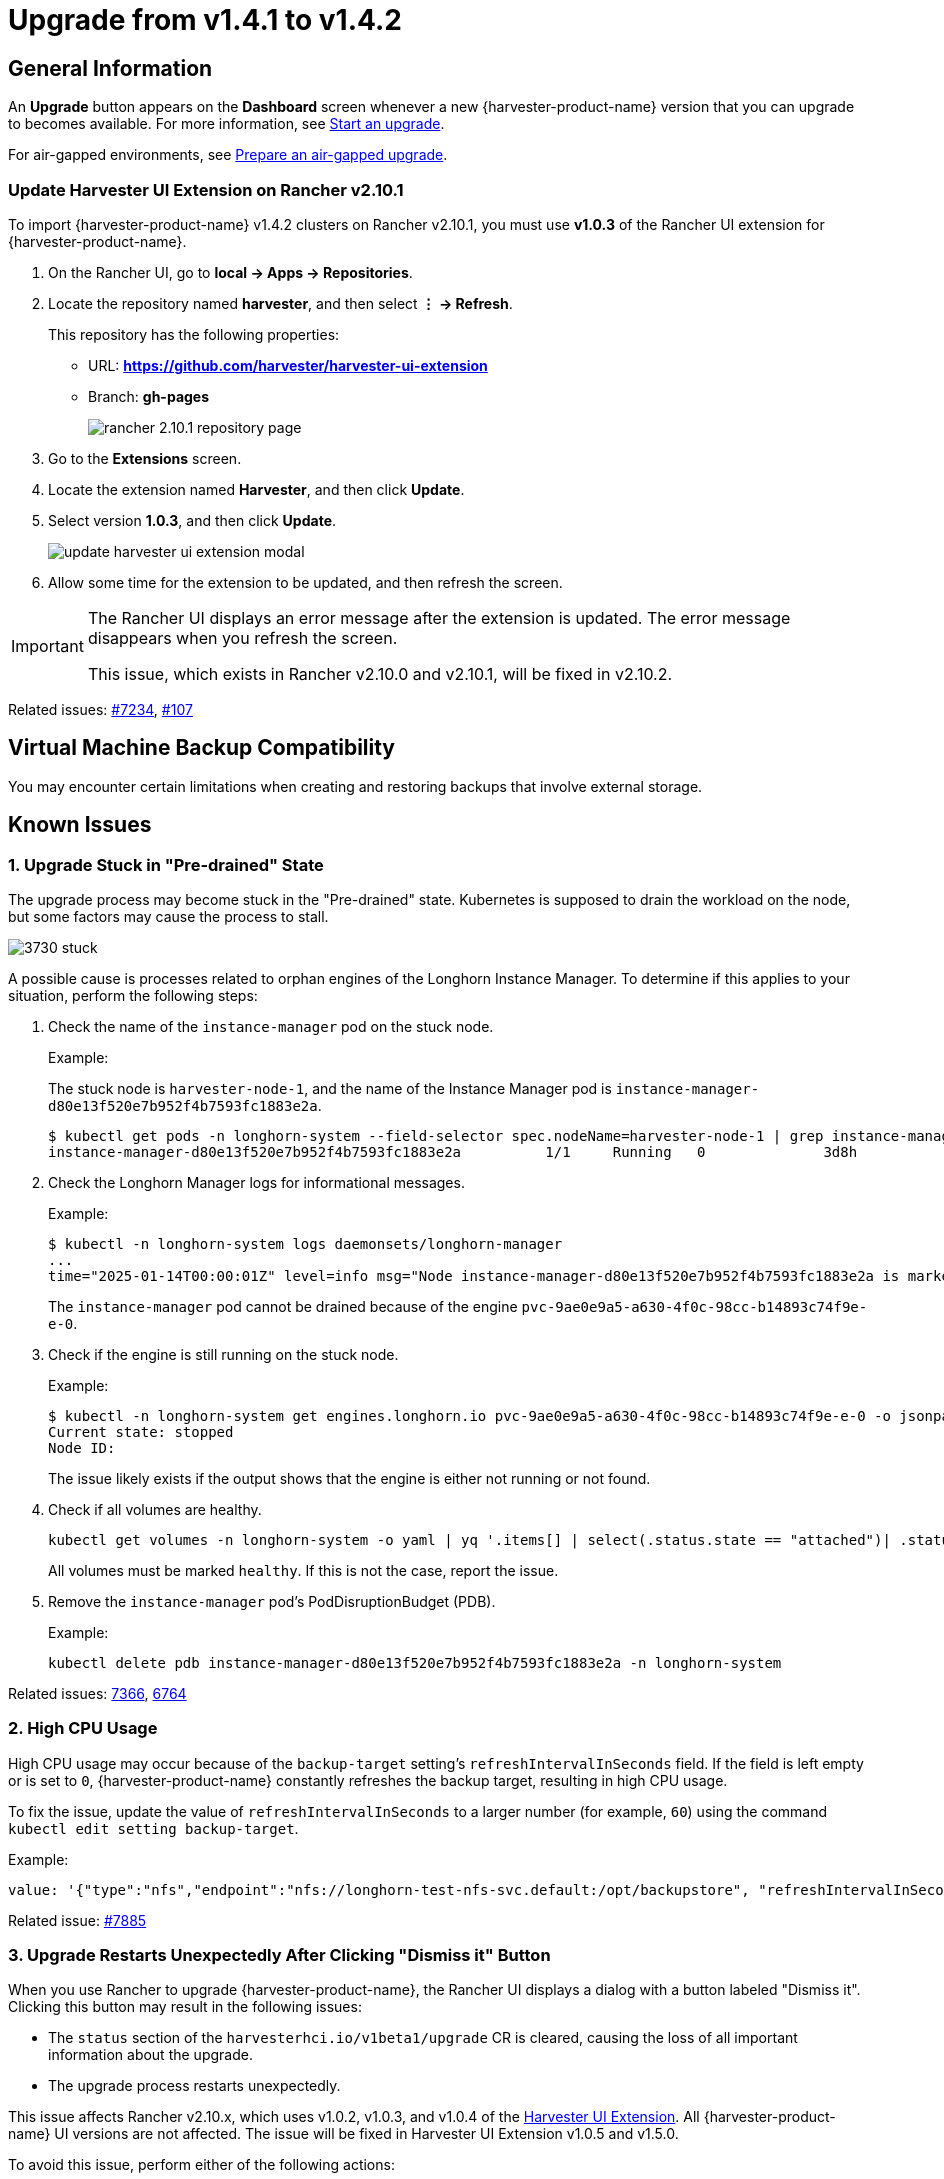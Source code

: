 = Upgrade from v1.4.1 to v1.4.2

== General Information

An *Upgrade* button appears on the *Dashboard* screen whenever a new {harvester-product-name} version that you can upgrade to becomes available. For more information, see xref:./upgrades.adoc#start-an-upgrade[Start an upgrade].

For air-gapped environments, see xref:./upgrades.adoc#prepare-an-air-gapped-upgrade[Prepare an air-gapped upgrade].

=== Update Harvester UI Extension on Rancher v2.10.1

To import {harvester-product-name} v1.4.2 clusters on Rancher v2.10.1, you must use **v1.0.3** of the Rancher UI extension for {harvester-product-name}.

. On the Rancher UI, go to *local -> Apps -> Repositories*.

. Locate the repository named *harvester*, and then select *⋮ -> Refresh*.
+
This repository has the following properties:
+
* URL: **https://github.com/harvester/harvester-ui-extension**
* Branch: **gh-pages**
+
image:upgrade/rancher-2.10.1-repository-page.png[]

. Go to the *Extensions* screen.

. Locate the extension named *Harvester*, and then click *Update*.

. Select version *1.0.3*, and then click *Update*.
+
image:upgrade/update-harvester-ui-extension-modal.png[]

. Allow some time for the extension to be updated, and then refresh the screen.

[IMPORTANT]
====
The Rancher UI displays an error message after the extension is updated. The error message disappears when you refresh the screen.

This issue, which exists in Rancher v2.10.0 and v2.10.1, will be fixed in v2.10.2. 
====

Related issues: https://github.com/harvester/harvester/issues/7234[#7234], https://github.com/rancher/capi-ui-extension/issues/107[#107]

== Virtual Machine Backup Compatibility

You may encounter certain limitations when creating and restoring backups that involve external storage.

== Known Issues

=== 1. Upgrade Stuck in "Pre-drained" State

The upgrade process may become stuck in the "Pre-drained" state. Kubernetes is supposed to drain the workload on the node, but some factors may cause the process to stall.

image:upgrade/3730-stuck.png[]

A possible cause is processes related to orphan engines of the Longhorn Instance Manager. To determine if this applies to your situation, perform the following steps:

. Check the name of the `instance-manager` pod on the stuck node.
+
Example:
+
The stuck node is `harvester-node-1`, and the name of the Instance Manager pod is `instance-manager-d80e13f520e7b952f4b7593fc1883e2a`.
+
----
$ kubectl get pods -n longhorn-system --field-selector spec.nodeName=harvester-node-1 | grep instance-manager
instance-manager-d80e13f520e7b952f4b7593fc1883e2a          1/1     Running   0              3d8h
----

. Check the Longhorn Manager logs for informational messages.
+
Example:
+
----
$ kubectl -n longhorn-system logs daemonsets/longhorn-manager
...
time="2025-01-14T00:00:01Z" level=info msg="Node instance-manager-d80e13f520e7b952f4b7593fc1883e2a is marked unschedulable but removing harvester-node-1 PDB is blocked: some volumes are still attached InstanceEngines count 1 pvc-9ae0e9a5-a630-4f0c-98cc-b14893c74f9e-e-0" func="controller.(*InstanceManagerController).syncInstanceManagerPDB" file="instance_manager_controller.go:823" controller=longhorn-instance-manager node=harvester-node-1
----
+
The `instance-manager` pod cannot be drained because of the engine `pvc-9ae0e9a5-a630-4f0c-98cc-b14893c74f9e-e-0`.

. Check if the engine is still running on the stuck node.
+
Example:
+
----
$ kubectl -n longhorn-system get engines.longhorn.io pvc-9ae0e9a5-a630-4f0c-98cc-b14893c74f9e-e-0 -o jsonpath='{"Current state: "}{.status.currentState}{"\nNode ID: "}{.spec.nodeID}{"\n"}'
Current state: stopped
Node ID:
----
+
The issue likely exists if the output shows that the engine is either not running or not found.

. Check if all volumes are healthy.
+
----
kubectl get volumes -n longhorn-system -o yaml | yq '.items[] | select(.status.state == "attached")| .status.robustness'
----
+
All volumes must be marked `healthy`. If this is not the case, report the issue.

. Remove the `instance-manager` pod's PodDisruptionBudget (PDB).
+
Example:
+
----
kubectl delete pdb instance-manager-d80e13f520e7b952f4b7593fc1883e2a -n longhorn-system
----

Related issues: https://github.com/harvester/harvester/issues/7366[7366], https://github.com/longhorn/longhorn/issues/6764[6764]

=== 2. High CPU Usage

High CPU usage may occur because of the `backup-target` setting's `refreshIntervalInSeconds` field. If the field is left empty or is set to `0`, {harvester-product-name} constantly refreshes the backup target, resulting in high CPU usage.

To fix the issue, update the value of `refreshIntervalInSeconds` to a larger number (for example, `60`) using the command `kubectl edit setting backup-target`.

Example:

----
value: '{"type":"nfs","endpoint":"nfs://longhorn-test-nfs-svc.default:/opt/backupstore", "refreshIntervalInSeconds": 60}'
----

Related issue: https://github.com/harvester/harvester/issues/7885[#7885]

=== 3. Upgrade Restarts Unexpectedly After Clicking "Dismiss it" Button

When you use Rancher to upgrade {harvester-product-name}, the Rancher UI displays a dialog with a button labeled "Dismiss it". Clicking this button may result in the following issues:

* The `status` section of the `harvesterhci.io/v1beta1/upgrade` CR is cleared, causing the loss of all important information about the upgrade.
* The upgrade process restarts unexpectedly.

This issue affects Rancher v2.10.x, which uses v1.0.2, v1.0.3, and v1.0.4 of the xref:../integrations/rancher/harvester-ui-extension.adoc#support-matrix[Harvester UI Extension]. All {harvester-product-name} UI versions are not affected. The issue will be fixed in Harvester UI Extension v1.0.5 and v1.5.0.

To avoid this issue, perform either of the following actions:

* Use the {harvester-product-name} UI for upgrades. Clicking the "Dismiss it" button on the {harvester-product-name} UI does not result in unexpected behavior.
* Instead of clicking the button on the Rancher UI, run the following command against the cluster:
+
----
kubectl -n harvester-system label upgrades -l harvesterhci.io/latestUpgrade=true harvesterhci.io/read-message=true
----

Related issue: https://github.com/harvester/harvester/issues/7791[#7791]